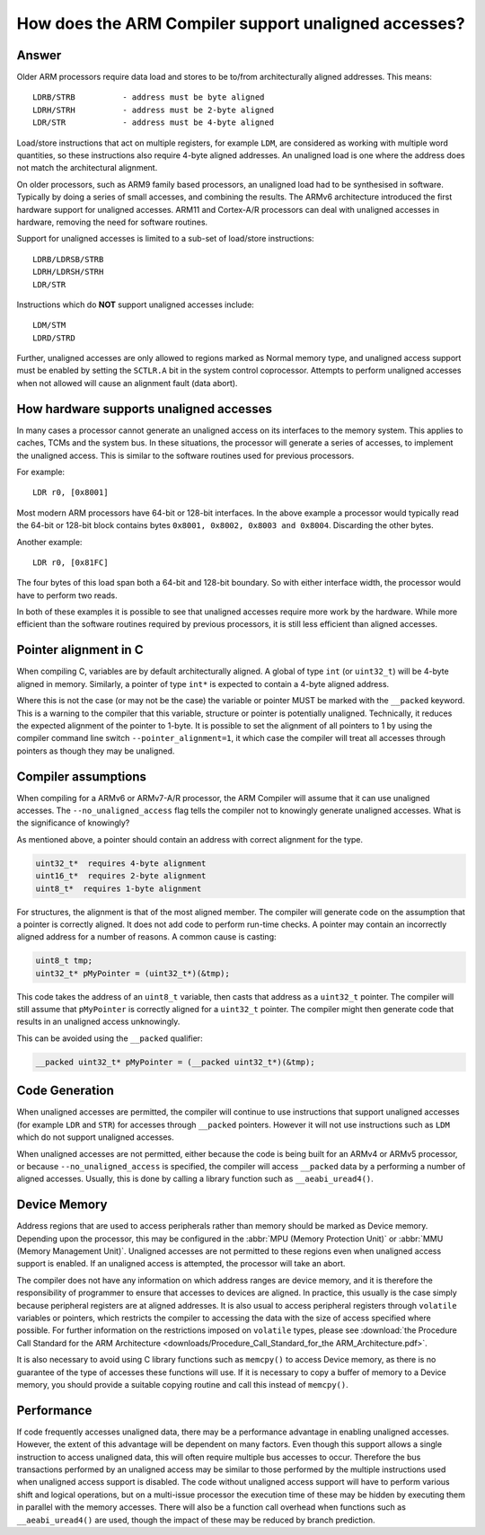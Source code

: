 How does the ARM Compiler support unaligned accesses?
=====================================================

Answer
------

Older ARM processors require data load and stores to be to/from architecturally aligned addresses.  This means::

   LDRB/STRB          - address must be byte aligned
   LDRH/STRH          - address must be 2-byte aligned 
   LDR/STR            - address must be 4-byte aligned

Load/store instructions that act on multiple registers, for example ``LDM``, are considered as working with multiple word quantities, so these instructions also require 4-byte aligned addresses. An unaligned load is one where the address does not match the architectural alignment.

On older processors, such as ARM9 family based processors, an unaligned load had to be synthesised in software.  Typically by doing a series of small accesses, and combining the results.
The ARMv6 architecture introduced the first hardware support for unaligned accesses.  ARM11 and Cortex-A/R processors can deal with unaligned accesses in hardware, removing the need for software routines. 

Support for unaligned accesses is limited to a sub-set of load/store instructions::

   LDRB/LDRSB/STRB
   LDRH/LDRSH/STRH
   LDR/STR

Instructions which do **NOT** support unaligned accesses include::

   LDM/STM
   LDRD/STRD

Further, unaligned accesses are only allowed to regions marked as Normal memory type, and unaligned access support must be enabled by setting the ``SCTLR.A`` bit in the system control coprocessor. Attempts to perform unaligned accesses when not allowed will cause an alignment fault (data abort).

How hardware supports unaligned accesses
----------------------------------------

In many cases a processor cannot generate an unaligned access on its interfaces to the memory system. This applies to caches, TCMs and the system bus.  In these situations, the processor will generate a series of accesses, to implement the unaligned access.  This is similar to the software routines used for previous processors.

For example::

    LDR r0, [0x8001]

Most modern ARM processors have 64-bit or 128-bit interfaces.  In the above example a processor would typically read the 64-bit or 128-bit block contains bytes ``0x8001, 0x8002, 0x8003 and 0x8004``.  Discarding the other bytes.

Another example::

    LDR r0, [0x81FC]

The four bytes of this load span both a 64-bit and 128-bit boundary.  So with either interface width, the processor would have to perform two reads.

In both of these examples it is possible to see that unaligned accesses require more work by the hardware.  While more efficient than the software routines required by previous processors, it is still less efficient than aligned accesses.

Pointer alignment in C
----------------------

When compiling C, variables are by default architecturally aligned.  A global of type ``int`` (or ``uint32_t``) will be 4-byte aligned in memory.  Similarly, a pointer of type ``int*`` is expected to contain a 4-byte aligned address.

Where this is not the case (or may not be the case) the variable or pointer MUST be marked with the ``__packed`` keyword.  This is a warning to the compiler that this variable, structure or pointer is potentially unaligned.  Technically, it reduces the expected alignment of the pointer to 1-byte. It is possible to set the alignment of all pointers to 1 by using the compiler command line switch ``--pointer_alignment=1``, it which case the compiler will treat all accesses through pointers as though they may be unaligned.

Compiler assumptions
--------------------

When compiling for a ARMv6 or ARMv7-A/R processor, the ARM Compiler will assume that it can use unaligned accesses.
The ``--no_unaligned_access`` flag tells the compiler not to knowingly generate unaligned accesses.  What is the significance of knowingly?

As mentioned above, a pointer should contain an address with correct alignment for the type.

.. code-block:: c

   uint32_t*  requires 4-byte alignment
   uint16_t*  requires 2-byte alignment
   uint8_t*  requires 1-byte alignment

For structures, the alignment is that of the most aligned member.
The compiler will generate code on the assumption that a pointer is correctly aligned.  It does not add code to perform run-time checks.  A pointer may contain an incorrectly aligned address for a number of reasons.  A common cause is casting:

.. code-block:: c

   uint8_t tmp;
   uint32_t* pMyPointer = (uint32_t*)(&tmp);

This code takes the address of an ``uint8_t`` variable, then casts that address as a ``uint32_t`` pointer.  The compiler will still assume that ``pMyPointer`` is correctly aligned for a ``uint32_t`` pointer.  The compiler might then generate code that results in an unaligned access unknowingly.

This can be avoided using the ``__packed`` qualifier:

.. code-block:: c

   __packed uint32_t* pMyPointer = (__packed uint32_t*)(&tmp);

Code Generation
---------------

When unaligned accesses are permitted, the compiler will continue to use instructions that support unaligned accesses (for example ``LDR`` and ``STR``) for accesses through ``__packed`` pointers.  However it will not use instructions such as ``LDM`` which do not support unaligned accesses.

When unaligned accesses are not permitted, either because the code is being built for an ARMv4 or ARMv5 processor, or because ``--no_unaligned_access`` is specified, the compiler will access ``__packed`` data by a performing a number of aligned accesses.  Usually, this is done by calling a library function such as ``__aeabi_uread4()``.

Device Memory
-------------

Address regions that are used to access peripherals rather than memory should be marked as Device memory. Depending upon the processor, this may be configured in the :abbr:`MPU (Memory Protection Unit)` or :abbr:`MMU (Memory Management Unit)`. Unaligned accesses are not permitted to these regions even when unaligned access support is enabled.  If an unaligned access is attempted, the processor will take an abort.

The compiler does not have any information on which address ranges are device memory, and it is therefore the responsibility of programmer to ensure that accesses to devices are aligned.  In practice, this usually is the case simply because peripheral registers are at aligned addresses.  It is also usual to access peripheral registers through ``volatile`` variables or pointers, which restricts the compiler to accessing the data with the size of access specified where possible.  For further information on the restrictions imposed on ``volatile`` types, please see :download:`the Procedure Call Standard for the ARM Architecture <downloads/Procedure_Call_Standard_for_the ARM_Architecture.pdf>`.

It is also necessary to avoid using C library functions such as ``memcpy()`` to access Device memory, as there is no guarantee of the type of accesses these functions will use.  If it is necessary to copy a buffer of memory to a Device memory, you should provide a suitable copying routine and call this instead of ``memcpy()``.



Performance
-----------

If code frequently accesses unaligned data, there may be a performance advantage in enabling unaligned accesses.  However, the extent of this advantage will be dependent on many factors. Even though this support allows a single instruction to access unaligned data, this will often require multiple bus accesses to occur.  Therefore the bus transactions performed by an unaligned access may be similar to those performed by the multiple instructions used when unaligned access support is disabled.  The code without unaligned access support will have to perform various shift and logical operations, but on a multi-issue processor the execution time of these may be hidden by executing them in parallel with the memory accesses.  There will also be a function call overhead when functions such as ``__aeabi_uread4()`` are used, though the impact of these may be reduced by branch prediction.